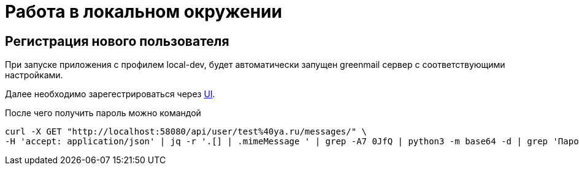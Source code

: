= Работа в локальном окружении

== Регистрация нового пользователя

При запуске приложения с профилем local-dev, будет автоматически запущен greenmail сервер с соответствующими настройками.

Далее необходимо зарегестрироваться через http://localhost:8080/register[UI].

После чего получить пароль можно командой

[source,shell]
----
curl -X GET "http://localhost:58080/api/user/test%40ya.ru/messages/" \
-H 'accept: application/json' | jq -r '.[] | .mimeMessage ' | grep -A7 0JfQ | python3 -m base64 -d | grep 'Пароль'
----